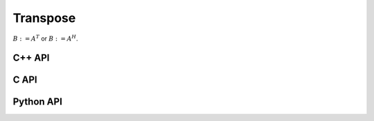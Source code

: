 Transpose
=========
:math:`B := A^T` or :math:`B := A^H`. 

C++ API
-------
.. cpp:function:: void Transpose( const Matrix<T>& A, Matrix<T>& B, bool conjugate=false )
.. cpp:function:: void Transpose( const ElementalMatrix<T>& A, ElementalMatrix<T>& B )
.. cpp:function:: void Transpose( const BlockMatrix<T>& A, BlockMatrix<T>& B )
.. cpp:function:: void Transpose( const AbstractDistMatrix<T>& A, AbstractDistMatrix<T>& B )
.. cpp:function:: void Transpose( const SparseMatrix<T>& A, SparseMatrix<T>& B, bool conjugate=false )
.. cpp:function:: void Transpose( const DistSparseMatrix<T>& A, DistSparseMatrix<T>& B, bool conjugate=false )

C API
-----
.. c:function:: ElError ElTranspose_i( ElConstMatrix_i A, ElMatrix_i B )
.. c:function:: ElError ElTranspose_s( ElConstMatrix_s A, ElMatrix_s B )
.. c:function:: ElError ElTranspose_d( ElConstMatrix_d A, ElMatrix_d B )
.. c:function:: ElError ElTranspose_c( ElConstMatrix_c A, ElMatrix_c B )
.. c:function:: ElError ElTranspose_z( ElConstMatrix_z A, ElMatrix_z B )
.. c:function:: ElError ElTransposeDist_i( ElConstDistMatrix_i A, ElDistMatrix_i B )
.. c:function:: ElError ElTransposeDist_s( ElConstDistMatrix_s A, ElDistMatrix_s B )
.. c:function:: ElError ElTransposeDist_d( ElConstDistMatrix_d A, ElDistMatrix_d B )
.. c:function:: ElError ElTransposeDist_c( ElConstDistMatrix_c A, ElDistMatrix_c B )
.. c:function:: ElError ElTransposeDist_z( ElConstDistMatrix_z A, ElDistMatrix_z B )
.. c:function:: ElError ElTransposeSparse_i( ElConstSparseMatrix_i A, ElSparseMatrix_i B )
.. c:function:: ElError ElTransposeSparse_s( ElConstSparseMatrix_s A, ElSparseMatrix_s B )
.. c:function:: ElError ElTransposeSparse_d( ElConstSparseMatrix_d A, ElSparseMatrix_d B )
.. c:function:: ElError ElTransposeSparse_c( ElConstSparseMatrix_c A, ElSparseMatrix_c B )
.. c:function:: ElError ElTransposeSparse_z( ElConstSparseMatrix_z A, ElSparseMatrix_z B )
.. c:function:: ElError ElTransposeDistSparse_i( ElConstDistSparseMatrix_i A, ElDistSparseMatrix_i B )
.. c:function:: ElError ElTransposeDistSparse_s( ElConstDistSparseMatrix_s A, ElDistSparseMatrix_s B )
.. c:function:: ElError ElTransposeDistSparse_d( ElConstDistSparseMatrix_d A, ElDistSparseMatrix_d B )
.. c:function:: ElError ElTransposeDistSparse_c( ElConstDistSparseMatrix_c A, ElDistSparseMatrix_c B )
.. c:function:: ElError ElTransposeDistSparse_z( ElConstDistSparseMatrix_z A, ElDistSparseMatrix_z B )

Python API
----------
.. py:function:: Transpose(A,B,conjugate=False)
